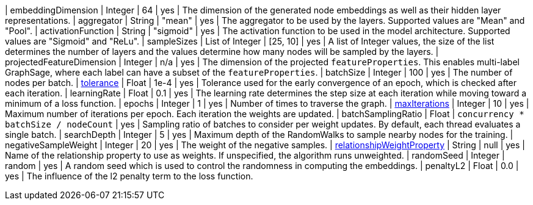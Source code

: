 | embeddingDimension                                                               | Integer       | 64        | yes      | The dimension of the generated node embeddings as well as their hidden layer representations.
| aggregator                                                                       | String        | "mean"    | yes      | The aggregator to be used by the layers. Supported values are "Mean" and "Pool".
| activationFunction                                                               | String        | "sigmoid" | yes      | The activation function to be used in the model architecture. Supported values are "Sigmoid" and "ReLu".
| sampleSizes                                                                      | List of Integer | [25, 10]  | yes      | A list of Integer values, the size of the list determines the number of layers and the values determine how many nodes will be sampled by the layers.
| projectedFeatureDimension                                                        | Integer       | n/a       | yes      | The dimension of the projected `featureProperties`. This enables multi-label GraphSage, where each label can have a subset of the `featureProperties`.
| batchSize                                                                        | Integer       | 100       | yes      | The number of nodes per batch.
| xref::common-usage/running-algos.adoc#common-configuration-tolerance[tolerance]                                     | Float         | 1e-4      | yes      | Tolerance used for the early convergence of an epoch, which is checked after each iteration.
| learningRate                                                                     | Float         | 0.1       | yes      | The learning rate determines the step size at each iteration while moving toward a minimum of a loss function.
| epochs                                                                           | Integer       | 1         | yes      | Number of times to traverse the graph.
| xref::common-usage/running-algos.adoc#common-configuration-max-iterations[maxIterations]                            | Integer       | 10        | yes      | Maximum number of iterations per epoch. Each iteration the weights are updated.
| batchSamplingRatio                                                                | Float       | `concurrency * batchSize / nodeCount` | yes  | Sampling ratio of batches to consider per weight updates. By default, each thread evaluates a single batch.
| searchDepth                                                                      | Integer       | 5         | yes      | Maximum depth of the RandomWalks to sample nearby nodes for the training.
| negativeSampleWeight                                                             | Integer       | 20        | yes      | The weight of the negative samples.
| xref::common-usage/running-algos.adoc#common-configuration-relationship-weight-property[relationshipWeightProperty] | String        | null      | yes      | Name of the relationship property to use as weights. If unspecified, the algorithm runs unweighted.
| randomSeed                                                                       | Integer       | random    | yes      | A random seed which is used to control the randomness in computing the embeddings.
| penaltyL2                                                                        | Float         | 0.0       | yes      | The influence of the l2 penalty term to the loss function.
